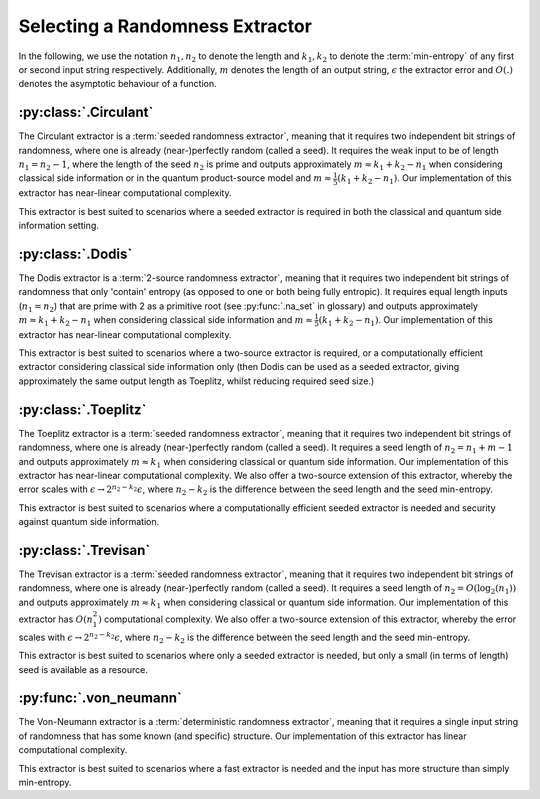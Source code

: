 Selecting a Randomness Extractor
================================
In the following, we use the notation :math:`n_1, n_2` to denote the length and :math:`k_1, k_2` to denote the :term:`min-entropy` of 
any first or second input string respectively. Additionally, :math:`m` denotes the length of an output string, :math:`\epsilon` 
the extractor error and :math:`O(.)` denotes the asymptotic behaviour of a function.

:py:class:`.Circulant`
------------------
The Circulant extractor is a :term:`seeded randomness extractor`, meaning that it requires two independent bit 
strings of randomness, where one is already (near-)perfectly random (called a seed). 
It requires the weak input to be of length :math:`n_1 = n_2 - 1`, where the length of the seed :math:`n_2` is prime
and outputs approximately :math:`m \approx k_1 + k_2 - n_1` when considering classical side information or in the quantum product-source model
and :math:`m \approx \frac{1}{5}(k_1 + k_2 - n_1)`.
Our implementation of this extractor has near-linear computational complexity.

This extractor is best suited to scenarios where a seeded extractor is required in both the classical and quantum side information setting.

:py:class:`.Dodis`
------------------
The Dodis extractor is a :term:`2-source randomness extractor`, meaning that it requires two independent bit 
strings of randomness that only 'contain' entropy (as opposed to one or both being fully entropic). 
It requires equal length inputs (:math:`n_1 = n_2`) that are prime with 2 as a primitive root (see :py:func:`.na_set` in glossary) 
and outputs approximately :math:`m \approx k_1 + k_2 - n_1` when considering classical side information and :math:`m \approx \frac{1}{5}(k_1 + k_2 - n_1)`.
Our implementation of this extractor has near-linear computational complexity.

This extractor is best suited to scenarios where a two-source extractor is required, 
or a computationally efficient extractor considering classical side information only (then Dodis can be 
used as a seeded extractor, giving approximately the same output length as Toeplitz, whilst reducing required seed size.)

:py:class:`.Toeplitz`
---------------------
The Toeplitz extractor is a :term:`seeded randomness extractor`, meaning that it requires two independent bit 
strings of randomness, where one is already (near-)perfectly random (called a seed).
It requires a seed length of :math:`n_2 = n_1 + m - 1`
and outputs approximately :math:`m \approx k_1` when considering classical or quantum side information.
Our implementation of this extractor has near-linear computational complexity. 
We also offer a two-source extension of this extractor, whereby the error scales with :math:`\epsilon \rightarrow 2^{n_2 - k_2} \epsilon`, 
where :math:`n_2-k_2` is the difference between the seed length and the seed min-entropy.  

This extractor is best suited to scenarios where a computationally efficient seeded extractor is needed and security 
against quantum side information.

:py:class:`.Trevisan`
---------------------
The Trevisan extractor is a :term:`seeded randomness extractor`, meaning that it requires two independent bit 
strings of randomness, where one is already (near-)perfectly random (called a seed).
It requires a seed length of :math:`n_2 = O(\log_2 (n_1))` and outputs approximately :math:`m \approx k_1` when considering classical or quantum side information.
Our implementation of this extractor has :math:`O(n_1^2)` computational complexity. 
We also offer a two-source extension of this extractor, whereby the error scales with :math:`\epsilon \rightarrow 2^{n_2 - k_2} \epsilon`, 
where :math:`n_2-k_2` is the difference between the seed length and the seed min-entropy.  

This extractor is best suited to scenarios where only a seeded extractor is needed, but only a 
small (in terms of length) seed is available as a resource. 

:py:func:`.von_neumann`
-----------------------
The Von-Neumann extractor is a :term:`deterministic randomness extractor`, meaning that it requires a 
single input string of randomness that has some known (and specific) structure. 
Our implementation of this extractor has linear computational complexity. 

This extractor is best suited to scenarios where a fast extractor is needed and the input has more structure than simply min-entropy. 

